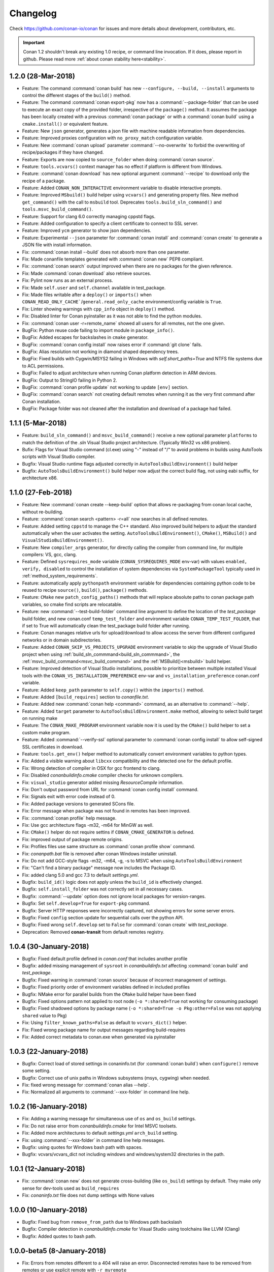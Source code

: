 .. _changelog:

Changelog
=========

Check https://github.com/conan-io/conan for issues and more details about development, contributors, etc.

.. important::

  Conan 1.2 shouldn't break any existing 1.0 recipe, or command line invocation. If it does, please report in github.
  Please read more :ref:`about conan stability here<stability>`.


1.2.0 (28-Mar-2018)
-------------------

- Feature: The command :command:`conan build` has new ``--configure, --build, --install`` arguments to control the different stages of the
  ``build()`` method.
- Feature: The command :command:`conan export-pkg` now has a :command:`--package-folder` that can be used to execute an exact copy of the
  provided folder, irrespective of the ``package()`` method. It assumes the package has been locally created with a previous
  :command:`conan package` or with a :command:`conan build` using a ``cmake.install()`` or equivalent feature.
- Feature: New ``json`` generator, generates a json file with machine readable information from dependencies.
- Feature: Improved proxies configuration with ``no_proxy_match`` configuration variable.
- Feature: New :command:`conan upload` parameter :command:`--no-overwrite` to forbid the overwriting of recipe/packages if they have
  changed.
- Feature: Exports are now copied to ``source_folder`` when doing :command:`conan source`.
- Feature: ``tools.vcvars()`` context manager has no effect if platform is different from Windows.
- Feature: :command:`conan download` has new optional argument :command:`--recipe` to download only the recipe of a package.
- Feature: Added ``CONAN_NON_INTERACTIVE`` environment variable to disable interactive prompts.
- Feature: Improved ``MSbuild()`` build helper using ``vcvars()`` and generating property files. New method ``get_command()`` with the call
  to ``msbuild`` tool. Deprecates ``tools.build_sln_command()`` and ``tools.msvc_build_command()``.
- Feature: Support for clang 6.0 correctly managing cppstd flags.
- Feature: Added configuration to specify a client certificate to connect to SSL server.
- Feature: Improved ``ycm`` generator to show json dependencies.
- Feature: Experimental ``--json`` parameter for :command:`conan install` and :command:`conan create` to generate a JSON file with install information.
- Fix: :command:`conan install --build` does not absorb more than one parameter.
- Fix: Made conanfile templates generated with :command:`conan new` PEP8 compliant.
- Fix: :command:`conan search` output improved when there are no packages for the given reference.
- Fix: Made :command:`conan download` also retrieve sources.
- Fix: Pylint now runs as an external process.
- Fix: Made ``self.user`` and ``self.channel`` available in test_package.
- Fix: Made files writable after a ``deploy()`` or ``imports()`` when ``CONAN_READ_ONLY_CACHE```/``general.read_only_cache``
  environment/config variable is ``True``.
- Fix: Linter showing warnings with ``cpp_info`` object in ``deploy()`` method.
- Fix: Disabled linter for Conan pyinstaller as it was not able to find the python modules.
- Fix: :command:`conan user -r=remote_name` showed all users for all remotes, not the one given.
- BugFix: Python reuse code failing to import module in ``package_info()``.
- BugFix: Added escapes for backslashes in ``cmake`` generator.
- BugFix: :command:`conan config install` now raises error if :command:`git clone` fails.
- BugFix: Alias resolution not working in diamond shaped dependency trees.
- BugFix: Fixed builds with Cygwin/MSYS2 failing in Windows with `self.short_paths=True` and NTFS file systems due to ACL permissions.
- BugFix: Failed to adjust architecture when running Conan platform detection in ARM devices.
- BugFix: Output to StringIO failing in Python 2.
- BugFix: :command:`conan profile update` not working to update ``[env]`` section.
- BugFix: :command:`conan search` not creating default remotes when running it as the very first command after Conan installation.
- BugFix: Package folder was not cleaned after the installation and download of a package had failed.

1.1.1 (5-Mar-2018)
------------------

- Feature: ``build_sln_command()`` and ``msvc_build_command()`` receive a new optional parameter ``platforms`` to match the definition of the *.sln* Visual Studio project architecture. (Typically Win32 vs x86 problem).
- Bufix:  Flags for Visual Studio command (cl.exe) using "-" instead of "/" to avoid problems in builds using AutoTools scripts with Visual Studio compiler.
- Bugfix: Visual Studio runtime flags adjusted correctly in ``AutoToolsBuildEnvironment()`` build helper
- Bugfix: ``AutoToolsBuildEnvironment()`` build helper now adjust the correct build flag, not using eabi suffix, for architecture x86.


1.1.0 (27-Feb-2018)
-------------------

- Feature: New :command:`conan create --keep-build` option that allows re-packaging from conan local cache, without re-building.
- Feature: :command:`conan search <pattern> -r=all` now searches in all defined remotes.
- Feature: Added setting ``cppstd`` to manage the C++ standard. Also improved build helpers to adjust the standard automatically when the user activates the setting. ``AutoToolsBuildEnvironment()``, ``CMake()``, ``MSBuild()`` and ``VisualStudioBuildEnvironment()``.
- Feature: New ``compiler_args`` generator, for directly calling the compiler from command line, for multiple compilers: VS, gcc, clang.
- Feature: Defined ``sysrequires_mode`` variable (``CONAN_SYSREQUIRES_MODE`` env-var) with values ``enabled, verify, disabled`` to control the installation of system dependencies via ``SystemPackageTool`` typically used in :ref:`method_system_requirements`.
- Feature: automatically apply ``pythonpath`` environment variable for dependencies containing python code to be reused to recipe ``source()``, ``build()``, ``package()`` methods.
- Feature: ``CMake`` new ``patch_config_paths()`` methods that will replace absolute paths to conan package path variables, so cmake find scripts are relocatable.
- Feature: new :command:`--test-build-folder` command line argument to define the location of the *test_package* build folder, and new conan.conf ``temp_test_folder`` and environment variable ``CONAN_TEMP_TEST_FOLDER``, that if set to True will automatically clean the test_package build folder after running.
- Feature: Conan manages relative urls for upload/download to allow access the server from different configured networks or in domain subdirectories.
- Feature: Added ``CONAN_SKIP_VS_PROJECTS_UPGRADE`` environment variable to skip the upgrade of Visual Studio project when using :ref:`build_sln_commmand<build_sln_commmand>`, the :ref:`msvc_build_command<msvc_build_command>` and the :ref:`MSBuild()<msbuild>` build helper.
- Feature: Improved detection of Visual Studio installations, possible to prioritize between multiple installed Visual tools with the ``CONAN_VS_INSTALLATION_PREFERENCE`` env-var and ``vs_installation_preference`` conan.conf variable.
- Feature: Added ``keep_path`` parameter to ``self.copy()`` within the ``imports()`` method.
- Feature: Added ``[build_requires]`` section to *conanfile.txt*.
- Feature: Added new :command:`conan help <command>` command, as an alternative to :command:`--help`.
- Feature: Added ``target`` parameter to ``AutoToolsBuildEnvironment.make`` method, allowing to select build target on running make
- Feature: The ``CONAN_MAKE_PROGRAM`` environment variable now it is used by the ``CMake()`` build helper to set a custom make program.
- Feature: Added :command:`--verify-ssl` optional parameter to :command:`conan config install` to allow self-signed SSL certificates in download.
- Feature: ``tools.get_env()`` helper method to automatically convert environment variables to python types.
- Fix: Added a visible warning about ``libcxx`` compatibility and the detected one for the default profile.
- Fix: Wrong detection of compiler in OSX for gcc frontend to clang.
- Fix: Disabled *conanbuildinfo.cmake* compiler checks for unknown compilers.
- Fix: ``visual_studio`` generator added missing *ResourceCompile* information.
- Fix: Don't output password from URL for :command:`conan config install` command.
- Fix: Signals exit with error code instead of 0.
- Fix: Added package versions to generated SCons file.
- Fix: Error message when package was not found in remotes has been improved.
- Fix: :command:`conan profile` help message.
- Fix: Use gcc architecture flags -m32, -m64 for MinGW as well.
- Fix: ``CMake()`` helper do not require settins if ``CONAN_CMAKE_GENERATOR`` is defined.
- Fix: improved output of package remote origins.
- Fix: Profiles files use same structure as :command:`conan profile show` command.
- Fix: *conanpath.bat* file is removed after conan Windows installer uninstall.
- Fix: Do not add GCC-style flags -m32, -m64, -g, -s to MSVC when using ``AutoToolsBuildEnvironment``
- Fix: "Can't find a binary package" message now includes the Package ID.
- Fix: added clang 5.0 and gcc 7.3 to default *settings.yml*.
- Bugfix:  ``build_id()`` logic does not apply unless the ``build_id`` is effectively changed.
- Bugfix: ``self.install_folder`` was not correctly set in all necessary cases.
- Bugfix: :command:`--update` option does not ignore local packages for version-ranges.
- Bugfix: Set ``self.develop=True`` for ``export-pkg`` command.
- Bugfix: Server HTTP responses were incorrectly captured, not showing errors for some server errors.
- Bugfix: Fixed ``config`` section update for sequential calls over the python API.
- Bugfix: Fixed wrong ``self.develop`` set to ``False`` for :command:`conan create` with *test_package*.
- Deprecation: Removed **conan-transit** from default remotes registry.


1.0.4 (30-January-2018)
-----------------------

- Bugfix: Fixed default profile defined in *conan.conf* that includes another profile
- Bugfix: added missing management of ``sysroot`` in *conanbuildinfo.txt* affecting :command:`conan build` and *test_package*.
- Bugfix: Fixed warning in :command:`conan source` because of incorrect management of settings.
- Bugfix: Fixed priority order of environment variables defined in included profiles
- Bugfix: NMake error for parallel builds from the ``CMake`` build helper have been fixed
- Bugfix: Fixed options pattern not applied to root node (``-o *:shared=True`` not working for consuming package)
- Bugfix: Fixed shadowed options by package name (``-o *:shared=True -o Pkg:other=False`` was not applying ``shared`` value to Pkg)
- Fix: Using ``filter_known_paths=False`` as default to ``vcvars_dict()`` helper.
- Fix: Fixed wrong package name for output messages regarding build-requires
- Fix: Added correct metadata to conan.exe when generated via pyinstaller


1.0.3 (22-January-2018)
-----------------------

- Bugfix: Correct load of stored settings in conaninfo.txt (for :command:`conan build`) when ``configure()`` remove some setting.
- Bugfix: Correct use of unix paths in Windows subsystems (msys, cygwing) when needed.
- Fix: fixed wrong message for :command:`conan alias --help`.
- Fix: Normalized all arguments to :command:`--xxx-folder` in command line help.



1.0.2 (16-January-2018)
-----------------------

- Fix: Adding a warning message for simultaneous use of ``os`` and ``os_build`` settings.
- Fix: Do not raise error from *conanbuildinfo.cmake* for Intel MSVC toolsets.
- Fix: Added more architectures to default *settings.yml* ``arch_build`` setting.
- Fix: using :command:`--xxx-folder` in command line help messages.
- Bugfix: using quotes for Windows bash path with spaces.
- Bugfix: vcvars/vcvars_dict not including windows and windows/system32 directories in the path.


1.0.1 (12-January-2018)
-----------------------

- Fix: :command:`conan new` does not generate cross-building (like ``os_build``) settings by default. They make only sense for dev-tools used as ``build_requires``
- Fix: *conaninfo.txt* file does not dump settings with None values


1.0.0 (10-January-2018)
-----------------------

- Bugfix: Fixed bug from ``remove_from_path`` due to Windows path backslash
- Bugfix: Compiler detection in *conanbuildinfo.cmake* for Visual Studio using toolchains like LLVM (Clang)
- Bugfix: Added quotes to bash path.


1.0.0-beta5 (8-January-2018)
----------------------------

- Fix: Errors from remotes different to a 404 will raise an error. Disconnected remotes have to be removed from remotes or use explicit remote with ``-r myremote``
- Fix: cross-building message when building different architecture in same OS
- Fix: :command:`conan profile show` now shows profile with same syntax as profile files
- Fix: generated test code in :command:`conan new` templates will not run example app if cross building.
- Fix: :command:`conan export-pkg` uses the *conanfile.py* folder as the default :command:`--source-folder`.
- Bugfix: :command:`conan download` didn't download recipe if there are no binaries. Force recipe download.
- Bugfix: Fixed blocked ``self.run()`` when stderr outputs large tests, due to full pipe.


1.0.0-beta4 (4-January-2018)
----------------------------

- Feature: ``run_in_windows_bash`` accepts a dict of environment variables to be prioritised inside the bash shell, mainly intended to control the priority of the tools in the path. Use with ``vcvars`` context manager and ``vcvars_dict``, that returns the PATH environment variable only with the Visual Studio related directories 
- Fix: Adding all values to ``arch_target``
- Fix: :command:`conan new` templates now use new ``os_build`` and ``arch_build`` settings
- Fix: Updated ``CMake`` helper to account for ``os_build`` and ``arch_build`` new settings
- Fix: Automatic creation of *default* profile when it is needed by another one (like ``include(default)``)
- BugFix: Failed installation (non existing package) was leaving lock files in the cache, reporting a package for :command:`conan search`.
- BugFix: Environment variables are now applied to ``build_requirements()`` for :command:`conan install .`.
- BugFix: Dependency graph was raising conflicts for diamonds with **alias** packages.
- BugFix: Fixed :command:`conan export-pkg` after a :command:`conan install` when recipe has options.


1.0.0-beta3 (28-December-2017)
------------------------------

- Fix: Upgraded pylint and astroid to latest
- Fix: Fixed ``build_requires`` with transitive dependencies to other build_requires
- Fix: Improved pyinstaller creation of executable, to allow for py3-64 bits (windows)
- Deprecation: removed all :command:`--some_argument`, use instead :command:`--some-argument` in command line.


1.0.0-beta2 (23-December-2017)
------------------------------

- Feature: New command line UI. Most commands use now the path to the package recipe, like :command:`conan export . user/testing` or
  :command:`conan create folder/myconanfile.py user/channel`.
- Feature: Better cross-compiling. New settings model for ``os_build``, ``arch_build``, ``os_target``, ``arch_target``.
- Feature: Better Windows OSS ecosystem, with utilities and settings model for MSYS, Cygwin, Mingw, WSL
- Feature: ``package()`` will not warn of not copied files for known use cases.
- Feature: reduce the scope of definition of ``cpp_info``, ``env_info``, ``user_info`` attributes to ``package_info()``
  method, to avoid unexpected errors.
- Feature: extended the use of addressing folder and conanfiles with different names for ``source``, ``package`` and ``export-pkg``
  commands
- Feature: added support for Zypper system package tool
- Fix: Fixed application of build requires from profiles that didn't apply to requires in recipes
- Fix: Improved "test package" message in output log
- Fix: updated CI templates generated with :command:`conan new`
- Deprecation: Removed ``self.copy_headers`` and family for the ``package()`` method
- Deprecation: Removed ``self.conanfile_directory`` attribute.

.. note::

  This is a beta release, shouldn't be installed unless you do it explicitly

  $ pip install conan==1.0.0b2 --upgrade

  **Breaking changes**

  - The new command line UI breaks command line tools and integration. Most cases, just add a :command:`.` to the command.
  - Removed ``self.copy_headers``, ``self.copy_libs``, methods for ``package()``. Use ``self.copy()`` instead.
  - Removed ``self.conanfile_directory`` attribute. Use ``self.source_folder``, ``self.build_folder``, etc.
    instead


0.30.3 (15-December-2017)
-------------------------

- Reverted ``CMake()`` and ``Meson()`` build helpers to keep old behavior.
- Forced Astroid dependency to < 1.6 because of py3 issues.


0.30.2 (14-December-2017)
-------------------------

- Fix: ``CMake()`` and ``Meson()`` build helpers and relative directories regression.
- Fix: ``ycm`` generator, removed the access of ``cpp_info`` to generators, keeping the access to ``deps_cpp_info``.


0.30.1 (12-December-2017)
-------------------------

- Feature: Introduced major versions for gcc (5, 6, 7) as defaults settings for OSS packages, as minors are compatible by default
- Feature: ``VisualStudioBuildEnvironment`` has added more compilation and link flags.
- Feature: new ``MSBuild()`` build helper that wraps the call to ``msvc_build_command()`` with the correct application of environment
  variables with the improved ``VisualStudioBuildEnvironment``
- Feature: ``CMake`` and ``Meson`` build helpers got a new ``cache_build_dir`` argument for ``configure(cache_build_dir=None)``
  that will be used to define a build directory while the package is being built in local cache, but not when built locally
- Feature: ``conanfiles`` got a new ``apply_env`` attribute, defaulted to ``True``. If false, the environment variables from
  dependencies will not be automatically applied. Useful if you don't want some dependency adding itself to the PATH by default,
  for example
- Feature: allow recipes to use and run python code installed with :command:`conan config install`.
- Feature: ``conanbuildinfo.cmake`` now has ``KEEP_RPATHS`` as argument to keep the RPATHS, as opposed to old SKIP_RPATH which
  was confusing. Also, it uses set(CMAKE_INSTALL_NAME_DIR "") to keep the old behavior even for CMake >= 3.9
- Feature: :command:`conan info` is able to get profile information from the previous install, instead of requiring it as input again
- Feature: ``tools.unix_path`` support MSYS, Cygwin, WSL path flavors
- Feature: added ``destination`` folder argument to ``tools.get()`` function
- Feature: ``SystemPackageTool`` for apt-get now uses :command:`--no-install-recommends` automatically.
- Feature: ``visual_studio_multi`` generator now uses toolsets instead of IDE version to identify files.
- Fix: generators failures print traces to help debugging
- Fix: typos in generator names, or non-existing generator now raise an Error instead of a warning
- Fix: ``short_paths`` feature is active by default in Windows. If you want to opt-out, you can use ``CONAN_USER_HOME_SHORT=None``
- Fix: ``SystemPackageTool`` doesn't use sudo in Windows
- BugFix: Not using parallel builds for Visual<10 in CMake build helper.
- Deprecation: ``conanfile_directory` shouldn't be used anymore in recipes. Use ``source_folder``, ``build_folder``, etc.

.. note::

  **Breaking changes**

  - ``scopes`` have been completely removed. You can use environment variables, or the ``conanfile.develop`` or ``conanfile.in_local_cache``
    attributes instead.
  - Command *test_package* has been removed. Use :command:`conan create`` instead, and :command:`conan test`` for just running package tests.
  - ``werror`` behavior is now by default. Dependencies conflicts will now error, and have to be fixed. 
  - ``short_paths`` feature is again active by default in Windows, even with Py3.6 and system LongPathsEnabled.
  - ``ConfigureEnvironment`` and ``GCC`` build helpers have been completely removed


0.29.2 (2-December-2017)
-------------------------

- Updated python cryptography requirement for OSX due the pyOpenSSL upgrade. See more: https://pypi.python.org/pypi/pyOpenSSL


0.29.1 (23-November-2017)
-------------------------

- Support for OSX High Sierra
- Reverted concurrency locks to counters, removed ``psutil`` dependency
- Implemented migration for settings.yml (for new VS toolsets)
- Fixed encoding issues in conan_server


0.29.0 (21-November-2017)
-------------------------

- Feature: Support for WindowsStore (WinRT, UWP)
- Feature: Support for Visual Studio Toolsets.
- Feature: New ``boost-build`` generator for generic bjam (not only Boost)
- Feature: new ``tools.PkgConfig`` helper to parse pkg-config (.pc) files.
- Feature: Added ``self.develop`` conanfile variable. It is true for :command:`conan create` packages and for local development.
- Feature: Added ``self.keep_imports`` to avoid removal of imported files in the ``build()`` method. Convenient for re-packaging.
- Feature: Autodected MSYS2 for ``SystemPackageTool``
- Feature: ``AutoToolsBuildEnvironment`` now auto-loads ``pkg_config_path`` (to use with ``pkg_config`` generator)
- Feature: Changed search for profiles. Profiles not found in the default ``profiles`` folder, will be searched for locally. Use ``./myprofile`` to force local search only.
- Feature: Parallel builds for Visual Studio (previously it was only parallel compilation within builds)
- Feature: implemented syntax to check options with ``if "something" in self.options.myoption``
- Fix: Fixed CMake dependency graph when using TARGETS, that produced wrong link order for transitive dependencies.
- Fix: Trying to download the ``exports_sources`` is not longer done if such attribute is not defined
- Fix: Added output directories in ``cmake`` generator for RelWithDebInfo and MinSizeRel configs
- Fix: Locks for concurrent access to local cache now use process IDs (PIDs) to handle interruptions and inconsistent states. Also, adding messages when locking.
- Fix: Not remove the .zip file after a :command:`conan config install` if such file is local
- Fix: Fixed ``CMake.test()`` for the Ninja generator
- Fix: Do not crete local conaninfo.txt file for :command:`conan install <pkg-ref>` commands.
- Fix: Solved issue with multiple repetitions of the same command line argument
- BugFix: Don't rebuild conan created (with conan-create) packages when ``build_policy="always"``
- BugFix: :command:`conan copy` was always copying binaries, now can copy only recipes
- BugFix: A bug in download was causing appends insteads of overwriting for repeated downloads.
- Development: Large restructuring of files (new cmd and build folders)
- Deprecation: Removed old CMake helper methods (only valid constructor is ``CMake(self)``)
- Deprecation: Removed old ``conan_info()`` method, that was superseded by ``package_id()``

.. note::

  **Breaking changes**

  - CMAKE_LIBRARY_OUTPUT_DIRECTORY definition has been introduced in ``conan_basic_setup()``, it will send shared libraries .so
    to the ``lib`` folder in Linux systems. Right now it was undefined.
  - Profile search logic has slightly changed. For ``-pr=myprofile``, such profile will be searched both in the default folder
    and in the local one if not existing. Use ``-pr=./myprofile`` to force local search only.
  - The :command:`conan copy` command has been fixed. To copy all binaries, it is necessary to explicit :command:`--all`, as other commands do.
  - The only valid use of CMake helper is ``CMake(self)`` syntax.
  - If using ``conan_info()``, replace it with ``package_id()``.
  - Removed environment variable ``CONAN_CMAKE_TOOLSET``, now the toolset can be specified as a subsetting of Visual Studio compiler or specified in the build helpers.


0.28.1 (31-October-2017)
------------------------

- BugFix: Downloading (``tools.download``) of files with ``content-encoding=gzip`` were raising an exception
  because the downloaded content length didn't match the http header ``content-length``


0.28.0 (26-October-2017)
------------------------

This is a big release, with many important and core changes. Also with a huge number of community contributions,
thanks very much!

- Feature: Major revamp of most conan commands, making command line arguments homogeneous. Much
  better development flow adapting to user layouts, with ``install-folder``, ``source-folder``,
  ``build-folder``, ``package-folder``.
- Feature: new ``deploy()`` method, useful for installing binaries from conan packages
- Feature: Implemented some **concurrency** support for the conan local cache. Parallel :command:`conan install`
  and :command:`conan create` for different configurations should be possible.
- Feature: options now allow patterns in command line: ``-o *:myoption=myvalue`` applies to all packages
- Feature: new ``pc`` generator that generates files from dependencies for ``pkg-config``
- Feature: new ``Meson`` helper, similar to ``CMake`` for Meson build system. Works well with ``pc`` generator.
- Feature: Support for read-only cache with ``CONAN_READ_ONLY_CACHE`` environment variable
- Feature: new ``visual_studio_multi`` generator to load Debug/Release, 32/64 configs at once 
- Feature: new ``tools.which`` helper to locate executables
- Feature: new :command:`conan --help` layout
- Feature: allow to override compiler version in ``vcvars_command``
- Feature: :command:`conan user` interactive (and not exposed) password input for empty ``-p`` argument
- Feature: Support for ``PacManTool`` for ``system_requirements()`` for ArchLinux
- Feature: Define VS toolset in ``CMake`` constructor and from environment variable CONAN_CMAKE_TOOLSET
- Feature: :command:`conan create` now accepts ``werror`` argument
- Feature: ``AutoToolsBuildEnvironment`` can use ``CONAN_MAKE_PROGRAM`` env-var to define make program
- Feature: added xcode9 for apple-clang 9.0, clang 5 to default settings.yml
- Feature: deactivation of ``short_paths`` in Windows 10 with Py3.6 and long path support is automatic
- Feature: show unzip progress by percentage, not by file (do not clutters output)
- Feature: do not use ``sudo`` for system requirements if already running as root
- Feature: ``tools.download`` able to use headers/auth
- Feature: conan does not longer generate bytecode from recipes (no more .pyc, and more efficient)
- Feature: add parallel argument to ``build_sln_command`` for VS
- Feature: Show warning if vs150comntools is an invalid path
- Feature: ``tools.get()`` now has arguments for hash checking
- Fix: upload pattern now accepts ``Pkg/*``
- Fix: improved downloader, make more robust, better streaming
- Fix: ``tools.patch`` now support adding/removal of files
- Fix: The ``default`` profile is no longer taken as a base and merged with user profile.
  Use explicit ``include(default)`` instead.
- Fix: properly manage x86 as cross building with autotools
- Fix: ``tools.unzip`` removed unnecessary long-paths check in Windows
- Fix: ``package_info()`` is no longer executed at install for the consumer conanfile.py
- BugFix: source folder was not being correctly removed when recipe was updated
- BugFix: fixed ``CMAKE_C_FLAGS_DEBUG`` definition in ``cmake`` generator
- BugFix: ``CMAKE_SYSTEM_NAME`` is now Darwin for iOS, watchOS and tvOS
- BugFix: ``xcode`` generator fixed handling of compiler flags
- BugFix: pyinstaller hidden import that broke .deb installer
- BugFix: :command:`conan profile list` when local files matched profile names

.. note::

  **Breaking changes**

  This is an important release towards stabilizing conan and moving out of beta. Some breaking changes have been done,
  but mostly to command line arguments, so they should be easy to fix. Package recipes or existing packages shouldn't break.
  Please **update**, it is very important to ease the transition of future stable releases. Do not hesitate to ask questions,
  or for help if you need it. This is a possibly not complete list of things to take into account:

  - The command :command:`conan install` doesn't accept ``cwd`` anymore, to change the directory where the generator
    files are written, use the :command:`--install-folder` parameter.
  - The command :command:`conan install` doesn't accept :command:`--all` anymore. Use :command:`conan download <ref>` instead.
  - The command :command:`conan build` now requires the path to the ``conanfile.py`` (optional before)
  - The command :command:`conan package` not longer re-package a package in the local cache, now it only
    operates in a user local folder. The recommended way to re-package a package is using :command:`conan build` and then
    :command:`conan export-pkg`.
  - Removed :command:`conan package_files` in favor of a new command :command:`conan export-pkg`. It requires a local recipe
    with a ``package()`` method.
  - The command :command:`conan source` no longer operates in the local cache. now it only operates in a user local folder.
    If you used :command:`conan source` with a reference to workaround the concurrency, now it natively supported, you
    can remove the command call and trust concurrent install processes.
  - The command :command:`conan imports` doesn't accept ``-d, --dest`` anymore, use :command:`--imports-folder` parameter instead.
  - If you specify a profile in a conan command, like conan create or conan install the base profile *~/.conan/profiles/default* won't be
    applied. Use explicit ``include`` to keep the old behavior.

0.27.0 (20-September-2017)
--------------------------

- Feature: :command:`conan config install <url>` new command. Will install remotes, profiles, settings, conan.conf and other files into the local conan installation. Perfect to synchronize configuration among teams
- Feature: improved traceback printing when errors are raised for more context. Configurable via env
- Feature: filtering out non existing directories in ``cpp_info`` (include, lib, etc), so some build systems don't complain about them.
- Feature: Added include directories to ResourceCompiler and to MIDL compiler in ``visual_studio`` generator
- Feature: new ``visual_studio_legacy`` generator for Visual Studio 2008
- Feature: show path where manifests are locally stored
- Feature: ``replace_in_file`` now raises error if replacement is not done (opt-out parameter)
- Feature: enabled in conan.conf ``[proxies]`` section ``no_proxy=url1,url2`` configuration (to skip proxying for those URLs), as well as ``http=None`` and ``https=None`` to explicitly disable them.
- Feature: new conanfile ``self.in_local_cache`` attribute for conditional logic to apply in user folders local commands
- Feature: ``CONAN_USER_HOME_SHORT=None`` can disable the usage of ``short_paths`` in Windows, for modern Windows that enable long paths at the system level
- Feature: ``if "arm" in self.settings.arch`` is now a valid check (without casting to str(self.settings.arch))
- Feature: added cwd`` argument to :command:`conan source` local method.
- Fix: unzip crashed for 0 Bytes zip files
- Fix: ``collect_libs`` moved to the ``tools`` module
- Bugfix: fixed wrong regex in ``deps_cpp_info`` causing issues with dots and dashes in package names
- Development: Several internal refactors (tools module, installer), testing (using VS2015 as default, removing VS 12 in testing). Conditional CI in travis for faster builds in developers, downgrading to CMake 3.7 in appveyor
- Deprecation: ``dev_requires`` have been removed (it was not documented, but accesible via the ``requires(dev=True)`` parameter. Superseded by ``build_requires``.
- Deprecation: sources tgz files for exported sources no longer contain ".c_src" subfolder. Packages created with 0.27 will be incompatible with conan < 0.25


0.26.1 (05-September-2017)
--------------------------

- Feature: added apple-clang 9.0 to default settings.
- Fix: :command:`conan copy` command now supports symlinks.
- Fix: fixed removal of "export_source" folder when files have no permissions
- Bugfix: fixed parsing of *conanbuildinfo.txt* with package names containing dots.


0.26.0 (31-August-2017)
-----------------------

- Feature: :command:`conan profile` command has implemented ``update``, ``new``, ``remove`` subcommands, with detect``, to allow creation, edition and management of profiles.
- Feature: :command:`conan package_files` command now can call recipe ``package()`` method if build_folder`` or source_folder`` arguments are defined
- Feature: graph loading algorithm improved to avoid repeating nodes. Results in much faster times for dense graphs, and avoids duplications of private requirements.
- Feature: authentication based on environment variables. Allows very long processes without tokens being expired.
- Feature: Definition of Visual Studio runtime setting ``MD`` or ``MDd`` is now automatic based on build type, not necessary to default in profile.
- Feature: Capturing ``SystemExit`` to return user error codes to the system with ``sys.exit(code)``
- Feature: Added SKIP_RPATH argument to cmake ``conan_basic_setup()`` function
- Feature: Optimized uploads, now uploads will be skipped if there are no changes, irrespective of timestamp
- Feature: Automatic detection of VS 15-2017, via both a ``vs150comntools`` variable, and using ``vswhere.exe``
- Feature: Added NO_OUTPUT_DIRS argument to cmake ``conan_basic_setup()`` function
- Feature: Add support for Chocolatey system package manager for Windows.
- Feature: Improved in conan user home and path storage configuration, better error checks.
- Feature: ``export`` command is now able to export recipes without name or version, specifying the full reference.
- Feature: Added new default settings, Arduino, gcc-7.2
- Feature: Add conan settings to cmake generated file
- Feature: new ``tools.replace_prefix_in_pc_file()`` function to help with .pc files.
- Feature: Adding support for system package tool ``pkgutil`` on Solaris
- Feature: :command:`conan remote update` now allows :command:`--insert` argument to change remote order
- Feature: Add ``verbose`` definition to ``CMake`` helper.
- Fix: :command:`conan package` working locally failed if not specified build_folder
- Fix: Search when using wildcards for version like ``Pkg/*@user/channel``
- Fix: Change current working directory to the conanfile.py one before loading it, so relative python imports or code work.
- Fix: ``package_files`` command now works with ``short_paths`` too.
- Fix: adding missing require of tested package in test_package/conanfile build() method
- Fix: path joining in ``vcvars_command`` for custom VS paths defined via env-vars
- Fix: better managing string escaping in CMake variables
- Fix: ``ExecutablePath`` assignment has been removed from the ``visual_studio`` generator.
- Fix: removing ``export_source`` folder containing exported code, fix issues with read-only files and keeps cache consistency better.
- Fix: Accept 100 return code from yum check-update
- Fix: importing \*.so files from the :command:`conan new` generated test templates
- Fix: progress bars display when download/uploads are not multipart (reported size 0)
- Bugfix: fixed wrong OSX ``DYLD_LIBRARY_PATH`` variable for virtual environments
- Bugfix: ``FileCopier`` had a bug that affected ``self.copy()`` commands, changing base reference directory.


0.25.1 (20-July-2017)
---------------------

- Bugfix: Build requires are now applied correctly to test_package projects.
- Fix: Fixed search command to print an error when --table parameter is used without a reference.
- Fix: install() method of the CMake() helper, allows parallel building, change build folder and custom parameters.
- Fix: Controlled errors in migration, print warning if conan is not able to remove a package directory.

0.25.0 (19-July-2017)
---------------------

.. note::

  This release introduces a new layout for the local cache, with dedicated ``export_source`` folder to store the source code exported with ``exports_sources`` feature, which is much cleaner than the old ``.c_src`` subfolder. A migration is included to remove from the local cache packages with the old layout.

- Feature: new :command:`conan create` command that supersedes *test_package* for creating and testing package. It works even without the test_package folder, and have improved management for user, channel. The test_package recipe no longer defines ``requires``
- Feature: new :command:`conan get` command that display (with syntax highlight) package recipes, and any other file from conan: recipes, conaninfo.txt, manifests, etc.
- Feature: new :command:`conan alias` command that creates a special package recipe, that works like an **alias** or a **proxy** to other package, allowing easy definition and transparent management of "using the latest minor" and similar policies. Those special alias packages do not appear in the dependency graph.
- Feature: new :command:`conan search --table=file.html` command that will output an html file with a graphical representation of available binaries
- Feature: created **default profile**, that replace the ``[settings_default]`` in **conan.conf** and augments it, allowing to define more things like env-vars, options, build_requires, etc.
- Feature: new ``self.user_info`` member that can be used in ``package_info()`` to define custom user variables, that will be translated to general purpose variables by generators.
- Feature: :command:`conan remove` learned the :command:`--outdated` argument, to remove those binary packages that are outdated from the recipe, both from local cache and remotes
- Feature: :command:`conan search` learned the :command:`--outdated` argument, to show only those binary packages that are outdated from the recipe, both from local cache and remotes
- Feature: Automatic management ``CMAKE_TOOLCHAIN_FILE`` in ``CMake`` helper for cross-building.
- Feature: created ``conan_api``, a python API interface to conan functionality.
- Feature: new ``cmake.install()`` method of ``CMake`` helper.
- Feature: ``short_paths`` feature now applies also to ``exports_sources``
- Feature: ``SystemPackageTool`` now supports **FreeBSD** system packages
- Feature: ``build_requires`` now manage options too, also default options in package recipes
- Feature: :command:`conan build` learned new :command:`--package_folder` argument, useful if the build system perform the packaging
- Feature: ``CMake`` helper now defines by default ``CMAKE_INSTALL_PREFIX`` pointing to the current package_folder, so ``cmake.install()`` can transparently execute the packaging.
- Feature: improved command UX with cwd`` arguments to allow define the current directory for the command
- Feature: improved ``VisualStudioBuildEnvironment``
- Feature: transfers now show size (MB, KB) of download/uploaded files, and current status of transfer.
- Feature: :command:`conan new` now has arguments to generate CI scripts for Gitlab CI.
- Feature: Added ``MinRelSize`` and ``RelWithDebInfo`` management in ``CMake`` helper.
- Fix: make ``mkdir``, ``rmdir``, ``relative_dirs`` available for import from :command:`conans` module.
- Fix: improved detection of Visual Studio default under cygwin environment.
- Fix: ``package_files`` now allows symlinks
- Fix: Windows installer now includes conan_build_info tool.
- Fix: appending environment variables instead of overwriting them when they come from different origins: upstream dependencies and profiles.
- Fix: made opt-in the check of package integrity before uploads, it was taking too much time, and provide little value for most users.
- Fix: Package recipe linter removed some false positives
- Fix: default settings from conan.conf do not fail for constrained settings in recipes.
- Fix: Allowing to define package remote with :command:`conan remote add_ref` before download/upload.
- Fix: removed duplicated BUILD_SHARED_LIBS in test_package
- Fix: add "rhel" to list of distros using yum.
- Bugfix: allowing relative paths in ``exports`` and ``exports_sources`` fields
- Bugfix: allow custom user generators with underscore


0.24.0 (15-June-2017)
---------------------

- Feature: :command:`conan new` new arguments to generate **Travis-CI** and **Appveyor** files for Continuous Integration
- Feature: Profile files with ``include()`` and variable declaration
- Feature: Added ``RelWithDebInfo/MinRelSize`` to cmake generators
- Feature: Improved linter, removing false positives due to dynamic conanfile attributes
- Feature: Added ``tools.ftp_download()`` function for FTP retrieval
- Feature: Managing symlinks between folders.
- Feature: :command:`conan remote add` command learned new insert`` option to add remotes in specific order.
- Feature: support multi-config in the ``SCons`` generator
- Feature: support for gcc 7.1+ detection
- Feature: ``tools`` now are using global ``requests`` and ``output`` instances. Proxies will work for ``tools.download()``
- Feature: json`` parameter added to :command:`conan info`` command to create a JSON with the ``build_order``.
- Fix: update default repos, now pointing to Bintray.
- Fix: printing ``outdated from recipe`` also for remotes
- Fix: Fix required slash in ``configure_dir`` of ``AutoToolsBuildEnvironment``
- Fix: command ``new`` with very short names, now errors earlier.
- Fix: better error detection for incorrect ``Conanfile.py`` letter case.
- Fix: Improved some cmake robustness using quotes to avoid cmake errors
- BugFix: Fixed incorrect firing of building due to build`` patterns error
- BugFix: Fixed bug with options incorrectly applied to ``build_requires`` and crashing
- Refactor: internal refactors toward having a python api to conan functionality


0.23.1 (05-June-2017)
---------------------

- BugFix: Fixed bug while packaging symlinked folders in build folder, and target not being packaged.
- Relaxed OSX requirement of pyopenssl to <18


0.23.0 (01-June-2017)
---------------------

- Feature: new ``build_requires`` field and ``build_requirements()`` in package recipes
- Feature: improved commands (source, build, package, package_files) and workflows for local development of packages in user folders.
- Feature: implemented ``no_copy_source`` attribute in recipes to avoid the copy of source code from "source" to "build folder". Created new ``self.source_folder``, ``self.build_folder``, ``self.package_folder`` for recipes to use.
- Feature: improved ``qmake`` generator with multi-config support, resource directories
- Feature: improved exception capture and formatting for all recipe user methods exceptions
- Feature: new ``tools.sha256()`` method
- Feature: folder symlinks working now for packages and upload/download
- Feature: added ``set_find_paths()`` to ``cmake-multi``, to set CMake FindXXX.cmake paths. This will work only for single-config build-systems.
- Feature: using environment variables for ``configure()``, ``requirements()`` and ``test()`` methods
- Feature: added a ``pylintrc`` environment variable in ``conan.conf`` to define a PYLINTRC file with custom style definitions (like indents).
- Feature: fixed ``vcvars`` architecture setting
- Fix: Make ``cacert.pem`` folder use CONAN_USER_HOME if existing
- Fix: fixed ``options=a=b`` option definition
- Fix: ``package_files`` command allows force`` argument to overwrite existing instead of failing
- BugFix: Package names with underscore when parsing ``conanbuildinfo.txt``


0.22.3 (03-May-2017)
--------------------

- Fix: Fixed CMake generator (in targets mode) with linker/exe flags like --framework XXX containing spaces.


0.22.2 (20-April-2017)
----------------------

- Fix: Fixed regression with usernames starting with non-alphabetical characters, introduced by 0.22.0


0.22.1 (18-April-2017)
----------------------

- Fix: "-" symbol available again in usernames. 
- Fix: Added ``future`` requirement to solve an error with pyinstaller generating the Windows installer.


0.22.0 (18-April-2017)
----------------------

- Feature: ``[build_requires]`` can now be declared in ``profiles`` and apply them to build packages. Those requirements are only installed if the package is required to build from sources, and do not affect its package ID hash, and it is not necessary to define them in the package recipe. Ideal for testing libraries, cross compiling toolchains (like Android), development tools, etc.
- Feature: Much improved support for cross-building. Support for cross-building to **Android** provided, with toolchains installable via ``build_requires``.
- Feature: New ``package_files`` command, that is able to create binary packages directly from user files, without needing to define ``build()`` or ``package()`` methods in the the recipes.
- Feature: command :command:`conan new` with a new bare`` option that will create a minimal package recipe, usable with the ``package_files`` command.
- Feature: Improved ``CMake`` helper, with ``test()`` method, automatic setting of BUILD_SHARED_LIBS, better management of variables, support for parallel compilation in MSVC (via /MP)
- Feature: new ``tools.msvc_build_command()`` helper that both sets the Visual vcvars and calls Visual to build the solution. Also ``vcvars_command`` is improved to return non-empty string even if vcvars is set, for easier concatenation.
- Feature: Added package recipe linter, warning for potential errors and also about Python 3 incompatibilities when running from Python 2. Enabled by default can be opt-out.
- Feature: Improvements in HTML output of :command:`conan info --graph`.
- Feature: allow custom path to bash, as configuration and environment variable.
- Fix: Not issuing an unused variable warning in CMake for the CONAN_EXPORTED variable
- Fix: added new ``mips`` architectures and latest compiler versions to default settings.yml
- Fix: Unified username allowed patterns to those used in package references.
- Fix: hardcoded vs15 version in tools.vcvars
- BugFix: Clean crash and improved error messages when manifests mistmatch exists in conan upload.


0.21.2 (04-April-2017)
----------------------

- Bugfix: virtualenv generator quoting environment variables in Windows.


0.21.1 (23-March-2017)
----------------------

- BugFix: Fixed missing dependencies in ``AutoToolsBuildEnvironment``
- BugFix: Escaping single quotes in html graph of :command:`conan info --graph=file.html`.
- BugFix: Fixed loading of auth plugins in conan_server
- BugFix: Fixed ``visual_studio`` generator creating XML with dots.


0.21.0 (21-March-2017)
----------------------

- Feature: :command:`conan info --graph` or graph=file.html`` will generate a dependency graph representation in dot or html formats.
- Feature: Added better support and tests for Solaris Sparc.
- Feature: custom authenticators are now possible in :command:`conan_server`` with plugins.
- Feature: extended :command:`conan info` command with path information and filter by packages.
- Feature: enabled conditional binary packages removal with :command:`conan remove` with query syntax
- Feature: enabled generation and validation of manifests from *test_package*.
- Feature: allowing ``options`` definitions in profiles
- Feature: new ``RunEnvironment`` helper, that makes easier to run binaries from dependent packages
- Feature: new ``virtualrunenv`` generator that activates environment variable for execution of binaries from installed packages, without requiring ``imports`` of shared libraries.
- Feature: adding new version modes for ABI compatibility definition in ``package_id()``.
- Feature: Extended :command:`conan new` command with new option for ``exports_sources`` example recipe.
- Feature: ``CMake`` helper defining parallel builds for gcc-like compilers via jN``, allowing user definition with environment variable and in conan.conf.
- Feature: :command:`conan profile`` command now show profiles in alphabetical order.
- Feature: extended ``visual_studio`` generator with more information and binary paths for execution with DLLs paths.
- Feature: Allowing relative paths with $PROFILE_DIR place holder in ``profiles``
- Fix: using only file checksums to decide for modified recipe in remote, for possible concurrent builds & uploads.
- Fix: Improved build`` modes management, with better checks and allowing multiple definitions and mixtures of conditions
- Fix: Replaced warning for non-matching OS to one message stating the cross-build
- Fix: local :command:`conan source`` command (working in user folder) now properly executes the equivalent of ``exports`` functionality
- Fix: Setting command line arguments to cmake command as CMake flags, while using the TARGETS approach. Otherwise, arch flags like -m32 -m64 for gcc were not applied.
- BugFix: fixed :command:`conan imports` destination folder issue.
- BugFix: Allowing environment variables with spaces
- BugFix: fix for CMake with targets usage of multiple flags.
- BugFix: Fixed crash of ``cmake_multi`` generator for "multi-config" packages.


0.20.3 (06-March-2017)
----------------------

- Fix: Added opt-out for ``CMAKE_SYSTEM_NAME`` automatically added when cross-building, causing users
  providing their own cross-build to fail
- BugFix: Corrected usage of ``CONAN_CFLAGS`` instead of ``CONAN_C_FLAGS`` in cmake targets


0.20.2 (02-March-2017)
----------------------

- Fix: Regression of ``visual_studio``generator using ``%(ExecutablePath)`` instead of ``$(ExecutablePath)``
- Fix: Regression for build=outdated --build=Pkg`` install pattern


0.20.1 (01-March-2017)
----------------------

- Fix: Disabled the use of cached settings and options from installed ``conaninfo.txt``
- Fix: Revert the use of quotes in ``cmake`` generator for flags.
- Fix: Allow comments in artifacts.properties
- Fix: Added missing commit for CMake new helpers


0.20.0 (27-February-2017)
-------------------------

**NOTE:** It is important that if you upgrade to this version, all the clients connected to the same
remote, should upgrade too. Packages created with conan>=0.20.0 might not be usable with conan older conan clients.

- Feature: Largely improved management of **environment variables**, declaration in ``package_info()``,
  definition in profiles, in command line, per package, propagation to consumers.
- Feature: New build helpers ``AutotoolsBuildEnvironment``, ``VisualStudioBuildEnvironment``, which
  deprecate ``ConfigureEnvironment``, with much better usage of environment variables
- Feature: New ``virtualbuildenv`` generator that will generate a composable environment with build
  information from installed dependencies.
- Feature: New ``build_id()`` recipe method that allows to define logic to build once, and package
  multiple times without building. E.g.: build once both debug and release artifacts, then package
  separately.
- Feature: **Multi-config packages**. Now packages can provide multi-configuration packages, like
  both debug/release artifacts in the same package, with ``self.cpp_info.debug.libs = [...]`` syntax.
  Not restricted to debug/release, can be used for other purposes.
- Feature: new :command:`conan config` command to manage, edit, display ``conan.conf`` entries
- Feature: :ref:`Improvements<cmake_reference>` to ``CMake`` build helper, now it has ``configure()`` and ``build()`` methods
  for common operations.
- Feature: Improvements to ``SystemPackageTool`` with detection of installed packages, improved 
  implementation, installation of multi-name packages.
- Feature: Unzip with ``tools.unzip`` maintaining permissions (Linux, OSX)
- Feature: :command:`conan info` command now allows profiles too
- Feature: new tools ``unix_path()``, ``escape_windows_cmd()``, ``run_in_windows_bash()``, useful
  for autotools projects in Win/MinGW/Msys
- Feature: new context manager ``tools.chdir``, to temporarily change directory.
- Feature: CMake using ``CMAKE_SYSTEM_NAME`` for cross-compiling.
- Feature: Artifactory build-info extraction from traces
- Feature: Attach custom headers to artifacts uploads with an `artifacts.properties` file.
- Feature: allow and copy symlinks while :command:`conan export`
- Fix: removing quotes in some cmake variables that were generating incorrect builds
- Fix: providing better error messages for non existing binaries, with links to the docs
- Fix: improved error messages if ``tools.patch`` failed
- Fix: adding ``resdirs`` to ``cpp_info`` propagated information, and cmake variables, for directories
  containing resources and other data.
- Fix: printing error messages if a build`` policy doesn't match any package
- Fix: managing VS2017 by ``tools``. Still the manual definition of ``vs150comntools`` required.
- Bug fix: crashes when not supported characters were dumped to terminal by logger
- Bug fix: wrong executable path in Visual Studio generator


0.19.3 (27-February-2017)
-------------------------

- Fix: backward compatibility for new environment variables. New features to be introduced in 0.20
  will produce that ``conaninfo.txt`` will not be correctly parsed, and then package would be "missing".
  This will happen for packages created with 0.20, and consumed with older than 0.19.3

NOTE: It is important that you upgrade at least to this version if you are using remotes with packages
that might be created with latest conan releases (like conan.io).


0.19.2 (15-February-2017)
-------------------------

- Bug fix: Fixed bug with remotes behind proxies
- Bug fix: Fixed bug with ``exports_sources`` feature and nested folders


0.19.1 (02-February-2017)
-------------------------

- Bug fix: Fixed issue with :command:`conan copy`` followed by :command:`conan upload`` due to the new ``exports_sources``
  feature.


0.19.0 (31-January-2017)
------------------------

- Feature: ``exports_sources`` allows to snapshot sources (like ``exports``) but retrieve them strictly
  when necessary, to build from sources. This can largely improve install times for package recipes
  containing sources
- Feature: new configurable **tracer** able to create structured logs of conan actions: commands, API calls, etc
- Feature: new logger for ``self.run`` actions, able to log information from builds and other commands
  to files, that can afterwards be packaged together with the binaries.
- Feature: support for **Solaris SunOS**
- Feature: ``Version`` helper improved with ``patch, pre, build`` capabilities to handle ``1.3.4-alpha2+build1`` versions
- Feature: compress level of tgz is now configurable via ``CONAN_COMPRESSION_LEVEL`` environment variable,
  default 9. Reducing it can lead to faster compression times, at the expense of slightly bigger archives
- Feature: Add **powershell** support for virtualenv generator in Windows
- Feature: Improved ``system_requirements()`` raising errors when failing, retrying if not successful,
  being able to execute in user space for local recipes
- Feature: new cmake helper macro ``conan_target_link_libraries()``.
- Feature: new cmake ``CONAN_EXPORTED`` variable, can be used in CMakeLists.txt to differentiate building
  in the local conan cache as package and building in user space
- Fix: improving the caching of options from :command:`conan install` in conaninfo.txt and precedence.
- Fix: conan definition of cmake output dirs has been disabled for ``cmake_multi`` generator
- Fix: ``imports()`` now uses environment variables at "conan install" (but not at "conan imports" yet)
- Fix: ``conan_info()`` method has been renamed to ``package_id()``. Backward compatibility is maintained,
  but it is strongly encouraged to use the new name.
- Fix: ``conan_find_libraries`` now use the NO_CMAKE_FIND_ROOT_PATH parameter for avoiding issue while cross-compiling
- Fix: disallowing duplicate URLs in remotes, better error management
- Fix: improved error message for wildcard uploads not matching any package
- Fix: remove deprecated ``platform.linux_distribution()``, using new "distro" package
- Bugfix: fixed management of ``VerifySSL`` parameter for remotes
- Bugfix: fixed misdetection of compiler version in conanbuildinfo.cmake for apple-clang
- Bugfix: fixed trailing slash in remotes URLs producing crashes
- Refactor: A big refactor has been do to ``options``. Nested options are no longer supported, and
  ``option.suboption`` will be managed as a single string option.

This has been a huge release with contributors of 11 developers. Thanks very much to all of them!


0.18.1 (11-January-2017)
------------------------

- Bug Fix: Handling of transitive private dependencies in modern cmake targets
- Bug Fix: Missing quotes in CMake macro for modern cmake targets
- Bug Fix: Handling LINK_FLAGS in cmake modern targets
- Bug Fix: Environment variables no propagating to test project with test_package command


0.18.0 (3-January-2017)
-----------------------

- Feature: uploads and downloads with **retries** on failures. This helps to avoid having to fully
  rebuild on CI when a network transfer fails
- Feature: added **SCons** generator
- Feature: support for **Python 3.6**, with several fixes. Added Python 3.6 to CI.
- Feature: show package dates in :command:`conan info` command
- Feature: new ``cmake_multi`` generator for multi-configuration IDEs like Visual Studio and XCode
- Feature: support for **Visual Studio 2017**, VS-15
- Feature: **FreeBSD** now passes test suite
- Feature: :command:`conan upload` showing error messages or URL of remote
- Feature: **wildcard or pattern upload**. Useful to upload multiple packages to a remote.
- Feature: allow defining **settings as environment variables**. Useful for use cases like dockerized builds.
- Feature: improved help`` messages
- Feature: cmake helper tools to launch conan directly from cmake
- Added **code coverage** for code repository
- Fix: conan.io badges when containing dash
- Fix: manifests errors due to generated .pyc files
- Bug Fix: unicode error messages crashes
- Bug Fix: duplicated build of same binary package for private dependencies
- Bug Fix: duplicated requirement if using version-ranges and ``requirements()`` method.


0.17.2 (21-December-2016)
-------------------------

- Bug Fix: ConfigureEnvironment helper ignoring libcxx setting. #791


0.17.1 (15-December-2016)
-------------------------

- Bug Fix: conan install --all generating corrupted packages. Thanks to @yogeva
- Improved case sensitive folder management.
- Fix: appveyor links in README.


0.17.0 (13-December-2016)
-------------------------

- Feature: support for **modern cmake** with cmake ``INTERFACE IMPORTED`` targets defined per package
- Feature: support for more advanced queries in search.
- Feature: new ``profile list|show`` command, able to list or show details of profiles
- Feature: adding preliminary support for **FreeBSD**
- Feature: added new ``description`` field, to document package contents.
- Feature: generation of **imports manifest** and :command:`conan imports --undo` functionality to remove
  imported files
- Feature: optional SSL certificate verification for remotes, to allow self signed certificates
- Feature: allowing custom paths in profiles, so profiles can be easily shared in teams, just
  inside the source repository or elsewhere.
- Feature: fields ``user`` and ``channel`` now available in conan recipes. That allows to declare
  requirements for the same user/channel as the current package.
- Feature: improved conan.io package web, adding description.
- Fix: allow to modify cmake generator in ``CMake`` helper class.
- Fix: added ``strip`` parameter to ``tools.patch()`` utility
- Fix: removed unused dependency to Boto
- Fix: wrong line endings in Windows for conan.conf
- Fix: proper automatic use of ``txt`` and ``env`` generators in *test_package*
- Bug fix: solved problem when uploading python packages that generated .pyc at execution
- Bug fix: crash when duplicate requires were declared in conanfile
- Bug fix: crash with existing imported files with symlinks
- Bug fix: options missing in "copy install command to clipboard" in web


0.16.1 (05-December-2016)
-------------------------

- Solved bug with *test_package* with arguments, like scopes.


0.16.0 (19-November-2016)
-------------------------

**Upgrade**: The build=outdated`` feature had a change in the hash computation, it might report
outdated binaries from recipes. You can re-build the binaries or ignore it (if you haven't changed
your recipes without re-generating binaries)

- Feature: **version ranges**. Conan now supports defining requirements with version range expressions
  like ``Pkg/[>1.2,<1.9||1.0.1]@user/channel``. Check the :ref:`version ranges reference <version_ranges>` for details
- Feature: decoupled ``imports`` from normal install. Now :command:`conan install --no-imports` skips the
  imports section.
- Feature: new :command:`conan imports` command that will execute the imports section without running install
- Feature: **overriding settings per package**. Now it is possible to specify individual settings
  for each package. This can be specified both in the command line and in ``profiles``
- Feature: **environment variables** definition in the command line, global and per package. This
  allows to define specific environment variables as the compiler (CC, CXX) for a specific package.
  These environment variables can also be defined in ``profiles``. Check :ref:`profiles reference <profiles>`
- Feature: Now conan files copies handle **symlinks**, so files are not duplicated. This will
  save some space and improve download speed in some large packages. To enable it, use
  ``self.copy(..., links=True)``
- Fix: Enabling correct use of **MSYS** in Windows, by using the Windows ``C:/...`` path instead of
  the MSYS ones
- Fix: Several fixes in :command:`conan search`, both local and in remotes
- Fix: Manifests line endings and order fix, and hash computation fixed (it had wrong ordering)
- Fix: Removed http->https redirection in conan_server that produced some issues for SSL reversed
  proxies
- Fix: Taking into account "ANY" definition of settings and options
- Fix: Improved some error messages and failures to encode OS errors with unicode characters
- Update: added new arch ``ppc64`` to default settings
- Update: updated python-requests library version
- Fix: Using ``generator()`` instead of compiler to decide on cmake multi-configuration for Ninja+cl
  builds
- Improved and completed documentation


0.15.0 (08-November-2016)
-------------------------

**Upgrade**: If you were using the ``short_paths`` feature in Windows for packages with long paths, please
reset your local cache. You could manually remove packages or just run :command:`conan remove "*"`

- Feature: New build=outdated`` functionality, that allows to build the binary packages for
  those dependencies whose recipe has been changed, or if the binary is not existing. Each
  binary package stores a hash of the recipe to know if they have to be regenerated (are outdated).
  This information is also provided in the :command:`conan search <ref>`` command. Useful for package
  creators and CI.
- Feature: Extended the ``short_paths`` feature for Windows path limit to the ``package`` folder, so package
  with very long paths, typically in headers in nested folder hierarchies are supported.
- Feature: New ``tool.build_sln_command()`` helper to ``build()`` Microsoft Visual Studio solution (.sln)
  projects
- Feature: Extended the ``source`` and ``package`` command, so together with ``build`` they can be fully
  executed in a user folder, as a convenience for package creation and testing.
- Feature: Extending the scope of ``tools.pythonpath`` to work in local commands too
- Improved the parsing of ``profiles`` and better error messages
- Not adding ``-s`` compiler flag for clang, as it doesn't use it.
- Automatic generation of *conanenv.txt* in local cache, warnings if using local commands and no
  ``conanbuildinfo.txt`` and no *conanenv.txt* are present to cache the information form install
- Fix: Fixed bug when using empty initial requirements (``requires = ""``)
- Fix: Added ``glob`` hidden import to pyinstaller
- Fix: Fixed minor bugs with ``short_paths`` as local search not listing packages
- Fix: Fixed problem with virtual envs in Windows with paths separator (using / instead of \)
- Fix: Fixed parsing of conanbuildinfo.txt, so the root folder for each dependency is available in local
  commands too
- Fix: Fixed bug in *test_package* with the test project using the ``requirements()`` method.

0.14.1 (20-October-2016)
------------------------

- Fixed bug with `short_paths` feature in windows.
- Improved error messages for non-valid `profile` test files.
- Remove downloaded tgz package files from remotes after decompress them. 
- Fixes bug with `install --all` and short_paths


0.14.0 (20-October-2016)
------------------------

- Feature: Added profiles, as user predefined settings and environment variables (as CC and CXX
  for compiler paths). They are stored in files in the conan cache, so they can be easily edited,
  added, and shared. Use them with :command:`conan install --profile=name`
- Feature: ``short_paths`` feature for Windows now also handle long paths for the final package,
  in case that a user library has a very long final name, with nested subfolders.
- Feature: Added ``tools.cpu_count()`` as a helper to retrieve the number of cores, so it can be
  used in concurrent builds
- Feature: Detects cycles in the dependency graph, and raise error instead of exhausting recursion
  limits
- Feature: Conan learned the werror`` option that will raise error and stop installation under
  some cases treated as warnings otherwise: Duplicated dependencies, or dependencies conflicts
- Feature: New ``env`` generator that generates a text file with the environment variables defined
  by dependencies, so it can be stored. Such file is parsed by :command:`conan build` to be able to use
  such environment variables for ``self.deps_env_info`` too, in the same way it uses the ``txt``
  generator to load variables for ``self.deps_cpp_info``.
- Fix: Do not print progress bars when output is a file
- Fix: Improved the local conan search, using options too in the query :command:`conan search -q option=value`
- Fix: Boto dependency updated to 2.43.0 (necessary for ArchLinux)
- Fix: Simplified the :command:`conan package` command, removing unused and confusing options, and more
  informative messages about errors and utility of this command.
- Fix: More fixes and improvements on ``ConfigureEnvironment``, mainly for Windows
- Fix: Conan now does not generate a ``conanbuildinfo.txt`` file when doing :command:`conan install <PkgRef>`.
- Bug fix: Files of a package recipe are "touched" to update their timestamps to current time when
  retrieved, otherwise some build systems as Ninja can have problems with them.
- Bug fix: ``qmake`` generator now uses quotes to handle paths with spaces
- Bug fix: Fixed ``OSInfo`` to return the short distro name instead of the long one.
- Bug fix: fixed transitivy of ``private`` dependencies


0.13.3 (13-October-2016)
------------------------

This minor solves some problems with ``ConfigureEnvironment``, mainly for Windows, but also fixes
other things:

- Fixed concatenation problems in Windows for several environment variables. Fixed problems with
  path with spaces
- A batch file is created in Windows to be called, as ``if defined`` structures doesn't seem to
  work in the command line.
- The ``vcvars_command`` from ``tools`` now checks the Visual Studio environment variable, if it is
  already set, it will check it with the current project settings, throwing an error if not matching,
  returning an empty command if matches.
- Added a ``compile_flags`` property to ``ConfigureEnvironment``, to be passed in the command line
  to the compiler, but not as environment variables
- Added ``defines`` to environment for nix systems, it was not being handled before
- Added new tests, compiling simple projects and diamond dependencies with cmake, cl (msvc), gcc (gcc in linux, mingw in win)
  and clang (OSX), for a better coverage of the ``ConfigureEnvironment`` functionality.
- Fixed wrong ``CPP_INCLUDE_PATH``, it is now ``CPLUS_INCLUDE_PATH``


0.13.0 (03-October-2016)
------------------------

**IMPORTANT UPGRADE ISSUE:** There was a small error in the computation of binary packages IDs, that
has been addressed by conan 0.13. It affects to third level (and higher) binary packages, i.e. A
and B in A->B->C->D, which binaries **must** be regenerated for the new hashes. If you don't plan
to provide support for older conan releases (<=0.12), which would be reasonable, you should remove
all binaries first (:command:`conan remove -p`, works both locally and remotely), then re-build your binaries.

Features:

- Streaming from/to disk for all uploads/downloads. Previously, this was done for memory, but conan
  started to have issues for huge packages (>many hundreds Mbs), that sometimes could be alleviated
  using Python 64 bits distros. This issues should be alleviated now
- New security system that allows capturing and checking the package recipes and binaries manifests
  into user folders (project or any other folder). That ensures that packages cannot be replaced,
  hacked, forged, changed or wrongly edited, either locally or in any remote server, without notice.
- Possible to handle and reuse python code in recipes. Actually, conan can be used as a package
  manager for python, by adding the package path to ``env_info.PYTHONPATH``. Useful if you want to
  reuse common python code between different package recipes.
- Avoiding re-compress the tgz for packages after uploads if it didn't change.
- New command :command:`conan source` that executes the ``source()`` method of a given conanfile. Very
  useful for CI, if desired to run in parallel the construction of different binaries.
- New propagation of ``cpp_info``, so it now allows for capturing binary packages libraries with new
  ``collect_libs()`` helper, and access to created binaries to compute the ``package_info()`` in general.
- Command *test_package* now allows the update`` option, to automatically update dependencies.
- Added new architectures for ``ppc64le`` and detection for ``AArch64``
- New methods for defining requires effect over binary packages ID (hash) in ``conan_info()``
- Many bugs fixes: error in ``tools.download`` with python 3, restore correct prompt in virtualenvs,
  bug if removing an option in ``config_options()``, setup.py bug...
  
This release has contributions from @tru, @raulbocanegra, @tivek, @mathieu, and the feedback of many
other conan users, thanks very much to all of them!


0.12.0 (13-September-2016)
--------------------------

- Major changes to **search** api and commands. Decoupled the search of package recipes, from the
  search of binary packages.
- Fixed bug that didn't allow to ``export`` or ``upload`` packages with settings restrictions if the
  restrictions didn't match the host settings
- Allowing disabling color output with ``CONAN_COLOR_DISPLAY=0`` environment variable, or to configure
  color schema for light console backgrounds with ``CONAN_COLOR_DARK=1`` environment variable
- Imports can use absolute paths, and files copied from local conan cache to those paths will not
  be removed when :command:`conan install`. Can be used as a way to install machine-wise things (outside
  conan local cache)
- More robust handling of failing transfers (network disconnect), and inconsistent status after such
- Large internal refactor for storage managers. Improved implementations and decoupling between
  server and client
- Fixed slow :command:`conan remove` for caches with many packages due to slow deletion of empty folders
- Always allowing explicit options scopes, ``- o Package:option=value`` as well as the implicit
  ``-o option=value`` for current ``Package``, for consistency
- Fixed some bugs in client-server auth process.
- Allow to extract ``.tar`` files in ``tools.unzip()``
- Some helpers for ``conan_info()``, as ``self.info.requires.clear()`` and removal of settings and options


0.11.1 (31-August-2016)
-----------------------

- New error reporting for failures in conanfiles, including line number and offending line, much
  easier for package creators
- Removed message requesting to create an account in **conan.io** for other remotes
- Removed localhost:9300 remote that was added by default mostly for demo purposes. Clarified in docs.
- Fixed usernames case-sensitivity in conan_server, due to ConfigParser it was forcing lowercase
- Handling unicode characters in remote responses, fixed crash
- Added new compilers gcc 6.2, clang 8.0 to the default ``settings.yml``
- Bumped cryptography, boto and other conan dependencies, mostly for ArchLinux compatibility and
  new OSX security changes


0.11.0 (3-August-2016)
----------------------

- New solution for the path length limit in Windows, more robust and complete. Package conanfile.py
  just have to declare an attribute ``short_paths=True`` and everything will be managed. The old
  approach is deprecated and totally removed, so no shorts_paths.conf file is necessary. It should
  fix also the issues with uploads/retrievals.
- New ``virtualenv`` generator that generates ``activate`` and ``deactivate`` scripts that set
  environment variables in the current shell. It is very useful, for example to install tools
  (like CMake, MinGW) with conan packages, so multiple versions can be installed in the same machine,
  and switch between them just by activating such virtual environments. Packages for MinGW and CMake
  are already available as a demo
- ConfigureEnvironment takes into account environment variables, defined in packages in new ``env_info``,
  which is similar to ``cpp_info`` but for environment information (like paths).
- New per-package ``build_policy``, which can be set to ``always`` or ``missing``, so it is not
  necessary to create packages or specify the build`` parameter in command line. Useful for example
  in header only libraries or to create packages that always get the latest code from a branch in a github
  repository.
- Command :command:`conan test_package`` now executes by default a :command:`conan export` with smarter package
  reference deduction. It is introduced as opt-out behavior.
- Conan :command`export` command avoids copying *test_package/build* temporary files in case of ``export=*``
- Now, ``package_info()`` allows absolute paths in ``includedir``, ``libdirs`` and ``bindirs``, so
  wrapper packages can be defined that use system or manually installed libraries.
- LDFLAGS in ``ConfigureEnvironment`` management of OSX frameworks.
- Options allow the ``ANY`` value, so such option would accept any value. For example a commit of a
  git repository, useful to create packages that can build any specific commit of a git repo.
- Added gcc 5.4 to the default settings, as well as MinGW options (Exceptions, threads...)
- Command :command:`conan info` learned a new option to output the packages from a project dependency tree that
  should be rebuilt in case of a modification of a certain package. It outputs a machine readable **ordered**
  list of packages to be built in that order. Useful for CI systems.
- Better management of incomplete, dirty or failed ``source`` directories (e.g. in case of a user
  interrupting with Ctrl+C a git clone inside the ``source()`` method.
- Added tools for easier detection of different OS versions and distributions, as well as command
  wrappers to install system packages (apt, yum). They use ``sudo`` via a new environment variable
  CONAN_SYSREQUIRES_SUDO, so using sudo is opt-in/out, for users with different sudo needs. Useful for ``system_requirements()``
- Deprecated the ``config()`` method (still works, for backwards compatibility), but has been replaced
  by a ``config_options()`` to modify options based on settings, and a ``configure()`` method for
  most use cases. This removes a nasty behaviour of having the ``config()`` method called twice with 
  side effects.
- Now, running a :command:`conan install MyLib/0.1@user/channel` to directly install packages without any
  consuming project, is also able to generate files with the ``-g`` option. Useful for installing
  tool packages (MinGW, CMake) and generate ``virtualenvs``.
- Many small fixes and improvements: detect compiler bug in Py3, search was crashing for remotes,
  conan new failed if the package name had a dash, etc.
- Improved some internal duplications of code, refactored many tests. 

This has been a big release. Practically 100% of the released features are thanks to active users
feedback and contributions. Thanks very much again to all of them!


0.10.0 (29-June-2016)
---------------------

- **conan new** command, that creates conan package conanfile.py templates, with a *test_package* package test (-t option),
  also for header only packages (-i option)
- Definition of **scopes**. There is a default **dev** scope for the user project, but any other scope (test, profile...) can be defined and used in packages. They can be used to fire extra processes (as running tests), but they do not affect the package binares, and are not included in the package IDs (hash).
- Definition of **dev_requires**. Those are requirements that are only retrieved when the package is in **dev** scope, otherwise they are not. They do not affect the binary packages. Typical use cases would be test libraries or build scripts.
- Allow **shorter paths** for specific packages, which can be necessary to build packages with very long path names (e.g. Qt) in Windows.
- Support for bzip2 and gzip decompression in ``tools``
- Added ``package_folder`` attribute to conanfile, so the ``package()`` method can for example call ``cmake install`` to create the package.
- Added ``CONAN_CMAKE_GENERATOR`` environment variable that allows to override the ``CMake`` default generator. That can be useful to build with Ninja instead of the default Unix Makefiles
- Improved ``ConfigureEnvironment`` with include paths in CFLAGS and CPPFLAGS, and fixed bug.
- New :command:`conan user --clean` option, to completely remove all user data for all remotes.
- Allowed to raise ``Exceptions`` in ``config()`` method, so it is easier for package creators to raise under non-supported configurations
- Fixed many small bugs and other small improvements

As always, thanks very much to all contributors and users providing feedback.

0.9.2 (11-May-2016)
-------------------
- **Fixed download bug** that made it specially slow to download, even crash. Thanks to github @melmdk for fixing it.
- **Fixed cmake check of CLang**, it was being skipped
- **Improved performance**. Check for updates has been removed from install, made it opt-in in :command:`conan info` command, as it
  was very slow, seriously affecting performance of large projects.
- Improved internal representation of graph, also improves performance for large projects.
- Fixed bug in :command:`conan install --update`.


0.9 (3-May-2016)
----------------

- **Python 3** "experimental" support. Now the main conan codebase is Python 2 and 3 compatible. 
  Python 2 still the reference platform, Python 3 stable support in next releases.
- Create and share your **own custom generators for any build system or tool**. With "generator packages",
  you can write a generator just as any other package, upload it, modify and version it, etc. Require
  them by reference, as any other package, and pull it into your projects dynamically.
- **Premake4** initial experimental support via a generator package. Check https://www.conan.io/source/PremakeGen/0.1/memsharded/testing
- Very large **re-write of the documentation**. New "creating packages" sections with in-source and out-source explicit examples.
  Please read it! :)
- Improved :command:`conan test`. Renamed ``test`` to *test_package* both for the command and the folder,
  but backwards compatibility remains. Custom folder name also possible. 
  **Adapted test layout** might require minor changes to your package test, 
  automatic warnings added for your convenience.
- Upgraded pyinstaller to generate binary OS installers from 2.X to 3.1
- :command:`conan search` now has command line options:, less verbose, verbose, extra verbose
- Added variable with full list of dependencies in conanbuildinfo.cmake
- Several minor bugfixes (check github issues)
- Improved :command:`conan user` to manage user login to multiple remotes


0.8.4 (28-Mar-2016)
-------------------

- Fixed linker problems with the new apple-clang 7.3 due to libraries with no setted timestamp.
- Added apple-clang 7.3 to default settings
- Fixed default libcxx for apple-clang in auto detection of base conan.conf


0.8 (15-Mar-2016)
-----------------

- New **conan remote** command to manage remotes. Redesigned remotes architecture, now allows
  to work with several remotes in a more consistent, powerful and "git-like" way. New remotes
  registry keeps track of the remote of every installed package, and this information is shown
  in :command:`conan info` command too. Also, it keeps different user logins for different remotes, to
  improve support in corporate environments running in-house servers.
- New **update** functionality. Now it is possible to :command:`conan install --update` to update packages
  that became obsolete because new ones were uploaded to the corresponding remote. Conan commands
  as install and info show information about the status of the local packages compared with the
  remote ones. In this way, using latest versions during development is much more natural.
- Added new **compiler.libcxx** setting in order to support the different c++ standard libraries.
  It can take libstdc++, libstdc++11 or libc++ values to take into account different standard
  libraries for modern gcc and clang compilers. It is also possible to remove not needed settings,
  like this one in pure C projects, with the new syntax: ``del self.settings.compiler.libcxx``
- Conan **virtual environment**: Define a custom conan directory with **CONAN_USER_HOME** env variable,
  and have a per project or per workspace storage for your dependencies. So you can isolate your
  dependencies and even bundle them within your project, by just setting the CONAN_USER_HOME
  variable to your ``<project>/deps`` folder, for example. This also improves support for continuous
  integration CI systems, in which many builds from different users could be run in parallel.
- Better conanfile download method. More stable and now checks (opt-out) the **ssl certificates**.
- Lots of improvements: Increased library name length limit, Improved and cleaner output messages.
- Fixed several minor bugs: removing empty folders, case sensitive exports, arm settings detection.
- Introduced the concept of **"package recipe"** that refers to conanfile.py and exported files.
- Improved settings display in web, with new "copy install command to clipboard" to assist in
  installing packages discovered in web.
- The OSX installer, problematic with latest OSX releases, has been deprecated in favour
  of homebrew and pip install procedures.


0.7 (5-Feb-2016)
----------------

- Custom conanfile names are allowed for developing. With file`` option you can define
  the file you want to use, allowing for ``.conaninfo.txt`` or having multiple ``conanfile_dev.py``,
  ``conanfile_test.py`` besides the standard ``conanfile.py`` which is used for sharing the package.
  Inheritance is allowed, e.g. ``conanfile_dev.py`` might extend/inherit from ``conanfile.py``.
- New :command:`conan copy` command that can be used to copy/rename packages, promote them between channels,
  forking other users packages.
- New all`` and package`` options for :command:`conan install` that allows to download one, several,
  or all package configurations for a given reference.
- Added ``patch()`` tool to easily patch sources if necessary.
- New **qmake** and **qbs** generators
- Upload of conanfile **exported** files is also **tgz'd**, allowing fast upload/downloads of
  full sources if desired, avoiding retrieval of sources from externals sources.
- :command:`conan info` command improved showing info of current project too
- Output of ``run()`` can be redirected to buffer string for processing, or even removed.
- Added **proxy** configuration to conan.conf for users behinds proxies.
- Large improvements in commands output, prefixed with package reference, and much clear.
- Updated settings for more versions of gcc and new arm architectures
- Treat dependencies includes as SYSTEM in cmake, so no warnings are raised
- Deleting source folder after :command:`conan export` so no manual removal is needed
- Normalizing to CRLF generated user files in Win
- Better detection and checks for compilers as VS, apple-clang
- Fixed CMAKE_SHARED_LINKER_FLAGS typo in cmake files
- Large internal refactor in generators


0.6 (11-Jan-2016)
-----------------

- New cmake variables in cmake generator to make FindPackage work better thanks to the underlaying FindLibrary. Now many FindXXX.cmake work "as-is" and the package creator does not have to create a custom override, and consumers can use packages transparently with the originals FindXXX.cmakes
- New "conan info" command that shows the full dependency graph and details (license, author, url, dependants, dependencies) for each dependency.
- New environment helper with a ConfigureEnvironment class, that is able to translate conan information to autotools configure environment definition
- Relative importing from conanfiles now is possible. So if you have common functionality between different packages, you can reuse those python files by importing them from the conanfile.py. Note that export="..." might be necessary, as packages as to be self-contained.
- Added YouCompleteMe generator for vim auto-completion of dependencies.
- New "conanfile_directory" property that points to the file in which the conanfile.py is located. This helps if using the conanfile.py "build" method to build your own project as a project, not a package, to be able to use any workflow, out-of-source builds, etc.
- Many edits and improvements in help, docs, output messages for many commands.
- All cmake syntax in modern lowercase
- Fixed several minor bugs: gcc detection failure when gcc not installed, missing import, copying source->build failing when symlinks


0.5 (18-Dec-2015)
-----------------

- New cmake functionality allows package creators to provide cmake finders, so that package consumers
  can use their CMakeLists.txt with typical FindXXX.cmake files, without any change to them. CMake CONAN_CMAKE_MODULES_PATH
  added, so that package creators can provide any additional cmake scripts for consumers.
- Now it is possible to generate out-of-source and multiple configuration installations for the
  same project, so you can switch between them without having to :command:`conan install` again. Check :ref:`the new workflows<workflows>`
- New qmake generator (thanks @dragly)
- Improved removal/deletion of folders with shutil.rmtree, so :command:`conan remove` commands and other
  processes requiring deletion of folders do not fail due to permissions and require manual deletion.
  This is an improvement, especially in Win.
- Created ``pip`` package, so conan can be installed via: ``pip install conan``
- Released ``pyinstaller`` code for the creation of binaries from conan python source code. Distros package creators can
  create packages for the conan apps easily from those binaries.
- Added md5, sha1, sha256 helpers in ``tools``, so external downloads from ``conanfile.py`` files ``source()``
  can be checked.
- Added latest gcc versions to default ``settings.yml``
- Added CI support for conan development: travis-ci, appveyor
- Improved human-readability for download progress, help messages.
- Minor bug fixes
